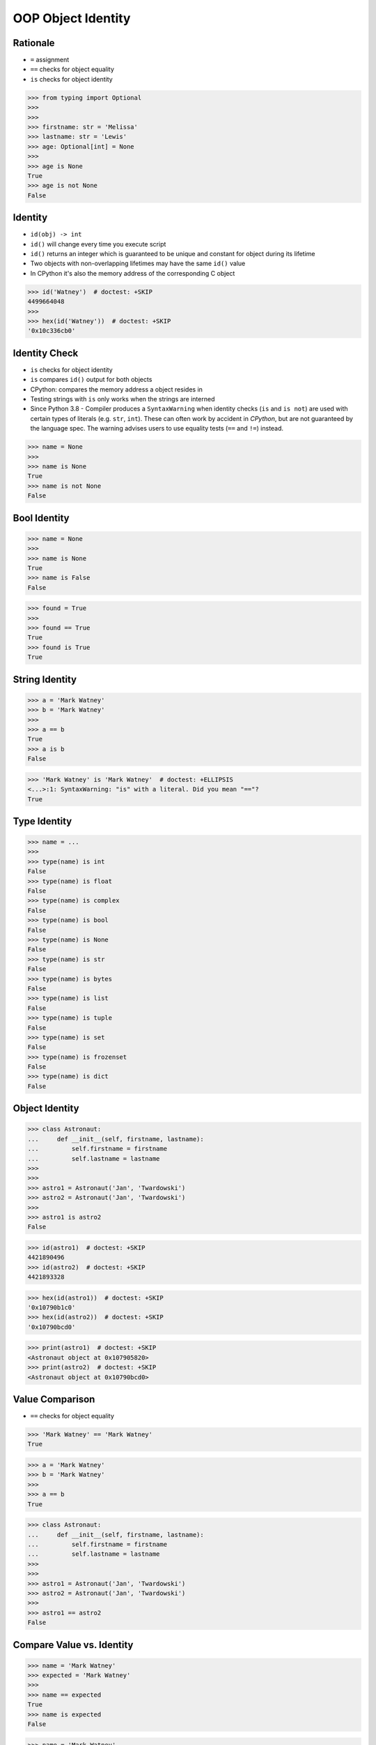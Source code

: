 OOP Object Identity
===================


Rationale
---------
* ``=`` assignment
* ``==`` checks for object equality
* ``is`` checks for object identity

>>> from typing import Optional
>>>
>>>
>>> firstname: str = 'Melissa'
>>> lastname: str = 'Lewis'
>>> age: Optional[int] = None
>>>
>>> age is None
True
>>> age is not None
False


Identity
--------
* ``id(obj) -> int``
* ``id()`` will change every time you execute script
* ``id()`` returns an integer which is guaranteed to be unique and constant for object during its lifetime
* Two objects with non-overlapping lifetimes may have the same ``id()`` value
* In CPython it's also the memory address of the corresponding C object

>>> id('Watney')  # doctest: +SKIP
4499664048
>>>
>>> hex(id('Watney'))  # doctest: +SKIP
'0x10c336cb0'


Identity Check
--------------
* ``is`` checks for object identity
* ``is`` compares ``id()`` output for both objects
* CPython: compares the memory address a object resides in
* Testing strings with ``is`` only works when the strings are interned
* Since Python 3.8 - Compiler produces a ``SyntaxWarning`` when identity checks (``is`` and ``is not``) are used with certain types of literals (e.g. ``str``, ``int``). These can often work by accident in *CPython*, but are not guaranteed by the language spec. The warning advises users to use equality tests (``==`` and ``!=``) instead.

>>> name = None
>>>
>>> name is None
True
>>> name is not None
False


Bool Identity
-------------
>>> name = None
>>>
>>> name is None
True
>>> name is False
False

>>> found = True
>>>
>>> found == True
True
>>> found is True
True


String Identity
---------------
>>> a = 'Mark Watney'
>>> b = 'Mark Watney'
>>>
>>> a == b
True
>>> a is b
False

>>> 'Mark Watney' is 'Mark Watney'  # doctest: +ELLIPSIS
<...>:1: SyntaxWarning: "is" with a literal. Did you mean "=="?
True


Type Identity
-------------
>>> name = ...
>>>
>>> type(name) is int
False
>>> type(name) is float
False
>>> type(name) is complex
False
>>> type(name) is bool
False
>>> type(name) is None
False
>>> type(name) is str
False
>>> type(name) is bytes
False
>>> type(name) is list
False
>>> type(name) is tuple
False
>>> type(name) is set
False
>>> type(name) is frozenset
False
>>> type(name) is dict
False


Object Identity
---------------
>>> class Astronaut:
...     def __init__(self, firstname, lastname):
...         self.firstname = firstname
...         self.lastname = lastname
>>>
>>>
>>> astro1 = Astronaut('Jan', 'Twardowski')
>>> astro2 = Astronaut('Jan', 'Twardowski')
>>>
>>> astro1 is astro2
False

>>> id(astro1)  # doctest: +SKIP
4421890496
>>> id(astro2)  # doctest: +SKIP
4421893328

>>> hex(id(astro1))  # doctest: +SKIP
'0x10790b1c0'
>>> hex(id(astro2))  # doctest: +SKIP
'0x10790bcd0'

>>> print(astro1)  # doctest: +SKIP
<Astronaut object at 0x107905820>
>>> print(astro2)  # doctest: +SKIP
<Astronaut object at 0x10790bcd0>


Value Comparison
----------------
* ``==`` checks for object equality

>>> 'Mark Watney' == 'Mark Watney'
True

>>> a = 'Mark Watney'
>>> b = 'Mark Watney'
>>>
>>> a == b
True

>>> class Astronaut:
...     def __init__(self, firstname, lastname):
...         self.firstname = firstname
...         self.lastname = lastname
>>>
>>>
>>> astro1 = Astronaut('Jan', 'Twardowski')
>>> astro2 = Astronaut('Jan', 'Twardowski')
>>>
>>> astro1 == astro2
False


Compare Value vs. Identity
--------------------------
>>> name = 'Mark Watney'
>>> expected = 'Mark Watney'
>>>
>>> name == expected
True
>>> name is expected
False

>>> name = 'Mark Watney'
>>>
>>> name == 'Mark Watney'
True
>>>
>>> name is 'Mark Watney'  # doctest: +SKIP
<...>:1: SyntaxWarning: "is" with a literal. Did you mean "=="?
False


String Value vs Identity Problem
--------------------------------
* CPython optimization
* Can be misleading

>>> a = 'Mark Watney'
>>> b = 'Mark Watney'
>>>
>>> a == b
True
>>> a is b
False
>>> a is 'Mark Watney'  # doctest: +SKIP
<...>:1: SyntaxWarning: "is" with a literal. Did you mean "=="?
False

>>> a = 'Mark'
>>> b = 'Mark'
>>>
>>> a == b
True
>>> a is b
True
>>> a is 'Mark'  # doctest: +SKIP
<...>:1: SyntaxWarning: "is" with a literal. Did you mean "=="?
True


Use Case - Make Equal
---------------------
>>> class Astronaut:
...     def __init__(self, firstname, lastname):
...         self.firstname = firstname
...         self.lastname = lastname
...
...     def __eq__(self, other):
...         return self.firstname == other.firstname \
...            and self.lastname == other.lastname
>>>
>>>
>>> a1 = Astronaut('Jan', 'Twardowski')
>>> a2 = Astronaut('Jan', 'Twardowski')
>>>
>>> a1 == a2
True
>>> a1 is a2
False


Use Case - Equal Problem
------------------------
>>> class Astronaut:
...     def __init__(self, firstname, lastname):
...         self.firstname = firstname
...         self.lastname = lastname
...
...     def __eq__(self, other):
...         return self.firstname == other.firstname \
...            and self.lastname == other.lastname
>>>
>>>
>>> class Cosmonaut:
...     def __init__(self, firstname, lastname):
...         self.firstname = firstname
...         self.lastname = lastname
>>>
>>>
>>> a = Astronaut('Jan', 'Twardowski')
>>> c = Cosmonaut('Jan', 'Twardowski')
>>>
>>> a == c
True
>>> a is c
False


Use Case - Make Unequal
-----------------------
>>> class Astronaut:
...     def __init__(self, firstname, lastname):
...         self.firstname = firstname
...         self.lastname = lastname
...
...     def __eq__(self, other):
...         return self.__class__ is other.__class__ \
...            and self.firstname == other.firstname \
...            and self.lastname == other.lastname
>>>
>>>
>>> class Cosmonaut:
...     def __init__(self, firstname, lastname):
...         self.firstname = firstname
...         self.lastname = lastname
>>>
>>>
>>> a = Astronaut('Jan', 'Twardowski')
>>> c = Cosmonaut('Jan', 'Twardowski')
>>>
>>> a == c
False
>>> a is c
False


Use Case - Overload
-------------------
* Could be implemented through `from functools import singledispatchmethod`
* More information: https://python.astrotech.io/advanced/funcprog/functools.html#singledispatchmethod

>>> class Astronaut:
...     def __init__(self, firstname, lastname):
...         self.firstname = firstname
...         self.lastname = lastname
...
...     def __eq__(self, other: Astronaut):
...         return self.firstname == other.firstname \
...            and self.lastname == other.lastname
...
...     def __eq__(self, other: Cosmonaut):
...         return False
>>>
>>>
>>> class Cosmonaut:
...     def __init__(self, firstname, lastname):
...         self.firstname = firstname
...         self.lastname = lastname
>>>
>>>
>>> a = Astronaut('Jan', 'Twardowski')
>>> c = Cosmonaut('Jan', 'Twardowski')
>>>
>>> a == c
False
>>> a is c
False


Assignments
-----------
.. todo:: Create assignments
